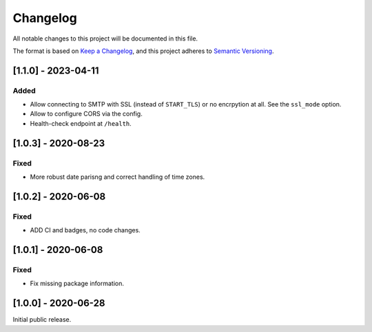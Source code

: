 Changelog
=========

All notable changes to this project will be documented in this file.

The format is based on `Keep a Changelog <https://keepachangelog.com/en/1.0.0/>`_,
and this project adheres to `Semantic Versioning <https://semver.org/spec/v2.0.0.html>`_.

[1.1.0] - 2023-04-11
--------------------

Added
^^^^^

* Allow connecting to SMTP with SSL (instead of ``START_TLS``) or no encrpytion
  at all. See the ``ssl_mode`` option.
* Allow to configure CORS via the config.
* Health-check endpoint at ``/health``.


[1.0.3] - 2020-08-23
--------------------

Fixed
^^^^^

* More robust date parisng and correct handling of time zones.


[1.0.2] - 2020-06-08
--------------------

Fixed
^^^^^

* ADD CI and badges, no code changes.


[1.0.1] - 2020-06-08
--------------------

Fixed
^^^^^

* Fix missing package information.


[1.0.0] - 2020-06-28
--------------------

Initial public release.
